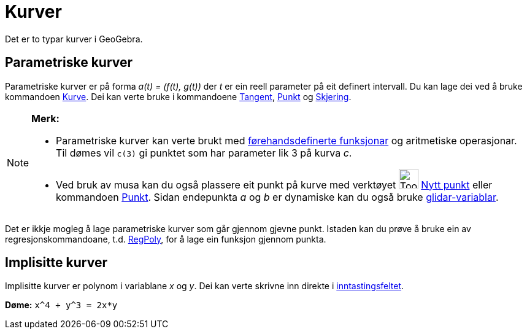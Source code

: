 = Kurver
:page-en: Curves
ifdef::env-github[:imagesdir: /nn/modules/ROOT/assets/images]

Det er to typar kurver i GeoGebra.

== Parametriske kurver

Parametriske kurver er på forma _a(t) = (f(t), g(t))_ der _t_ er ein reell parameter på eit definert intervall. Du kan
lage dei ved å bruke kommandoen xref:/commands/Kurve.adoc[Kurve]. Dei kan verte bruke i kommandoene
xref:/commands/Tangent.adoc[Tangent], xref:/commands/Punkt.adoc[Punkt] og xref:/commands/Skjering.adoc[Skjering].

[NOTE]
====

*Merk:*

* Parametriske kurver kan verte brukt med xref:/Førehandsdefinerte_funksjonar_og_operatorar.adoc[førehandsdefinerte
funksjonar] og aritmetiske operasjonar. Til dømes vil `++c(3)++` gi punktet som har parameter lik 3 på kurva _c_.
* Ved bruk av musa kan du også plassere eit punkt på kurve med verktøyet image:Tool_New_Point.gif[Tool New
Point.gif,width=32,height=32] xref:/tools/Nytt_punkt.adoc[Nytt punkt] eller kommandoen xref:/commands/Punkt.adoc[Punkt].
Sidan endepunkta _a_ og _b_ er dynamiske kan du også bruke xref:/tools/Glidar.adoc[glidar-variablar].

====

Det er ikkje mogleg å lage parametriske kurver som går gjennom gjevne punkt. Istaden kan du prøve å bruke ein av
regresjonskommandoane, t.d. xref:/commands/RegPoly.adoc[RegPoly], for å lage ein funksjon gjennom punkta.

== Implisitte kurver

Implisitte kurver er polynom i variablane _x_ og _y_. Dei kan verte skrivne inn direkte i
xref:/Inntastingsfelt.adoc[inntastingsfeltet].

[EXAMPLE]
====

*Døme:* `++x^4 + y^3 = 2x*y++`

====
